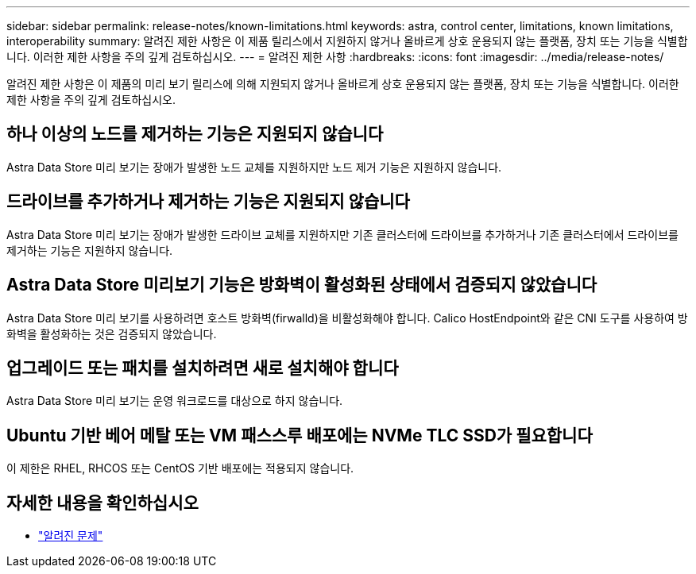 ---
sidebar: sidebar 
permalink: release-notes/known-limitations.html 
keywords: astra, control center, limitations, known limitations, interoperability 
summary: 알려진 제한 사항은 이 제품 릴리스에서 지원하지 않거나 올바르게 상호 운용되지 않는 플랫폼, 장치 또는 기능을 식별합니다. 이러한 제한 사항을 주의 깊게 검토하십시오. 
---
= 알려진 제한 사항
:hardbreaks:
:icons: font
:imagesdir: ../media/release-notes/


알려진 제한 사항은 이 제품의 미리 보기 릴리스에 의해 지원되지 않거나 올바르게 상호 운용되지 않는 플랫폼, 장치 또는 기능을 식별합니다. 이러한 제한 사항을 주의 깊게 검토하십시오.



== 하나 이상의 노드를 제거하는 기능은 지원되지 않습니다

Astra Data Store 미리 보기는 장애가 발생한 노드 교체를 지원하지만 노드 제거 기능은 지원하지 않습니다.



== 드라이브를 추가하거나 제거하는 기능은 지원되지 않습니다

Astra Data Store 미리 보기는 장애가 발생한 드라이브 교체를 지원하지만 기존 클러스터에 드라이브를 추가하거나 기존 클러스터에서 드라이브를 제거하는 기능은 지원하지 않습니다.



== Astra Data Store 미리보기 기능은 방화벽이 활성화된 상태에서 검증되지 않았습니다

Astra Data Store 미리 보기를 사용하려면 호스트 방화벽(firwalld)을 비활성화해야 합니다. Calico HostEndpoint와 같은 CNI 도구를 사용하여 방화벽을 활성화하는 것은 검증되지 않았습니다.



== 업그레이드 또는 패치를 설치하려면 새로 설치해야 합니다

Astra Data Store 미리 보기는 운영 워크로드를 대상으로 하지 않습니다.



== Ubuntu 기반 베어 메탈 또는 VM 패스스루 배포에는 NVMe TLC SSD가 필요합니다

이 제한은 RHEL, RHCOS 또는 CentOS 기반 배포에는 적용되지 않습니다.



== 자세한 내용을 확인하십시오

* link:../release-notes/known-issues.html["알려진 문제"]

